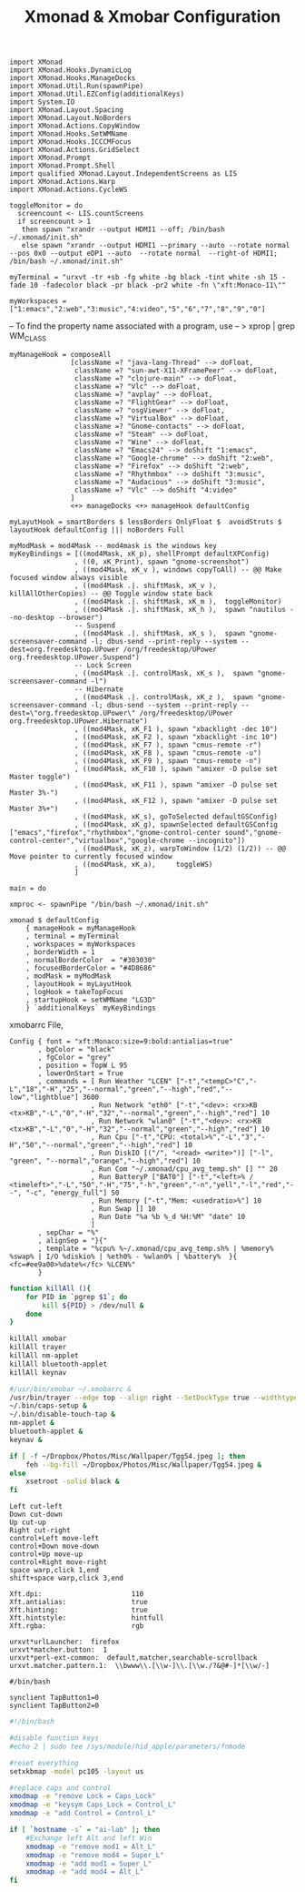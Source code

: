 #+title: Xmonad & Xmobar Configuration
#+tags: xmonad xmobar window-manager

#+BEGIN_SRC fundamental :mkdirp yes :tangle ~/.xmonad/xmonad.hs
  import XMonad
  import XMonad.Hooks.DynamicLog
  import XMonad.Hooks.ManageDocks
  import XMonad.Util.Run(spawnPipe)
  import XMonad.Util.EZConfig(additionalKeys)
  import System.IO
  import XMonad.Layout.Spacing
  import XMonad.Layout.NoBorders
  import XMonad.Actions.CopyWindow
  import XMonad.Hooks.SetWMName
  import XMonad.Hooks.ICCCMFocus
  import XMonad.Actions.GridSelect
  import XMonad.Prompt
  import XMonad.Prompt.Shell
  import qualified XMonad.Layout.IndependentScreens as LIS
  import XMonad.Actions.Warp
  import XMonad.Actions.CycleWS
#+END_SRC

#+BEGIN_SRC fundamental :mkdirp yes :tangle ~/.xmonad/xmonad.hs
  toggleMonitor = do
    screencount <- LIS.countScreens
    if screencount > 1
     then spawn "xrandr --output HDMI1 --off; /bin/bash ~/.xmonad/init.sh"
     else spawn "xrandr --output HDMI1 --primary --auto --rotate normal --pos 0x0 --output eDP1 --auto  --rotate normal  --right-of HDMI1; /bin/bash ~/.xmonad/init.sh"
#+END_SRC

#+BEGIN_SRC fundamental :mkdirp yes :tangle ~/.xmonad/xmonad.hs
  myTerminal = "urxvt -tr +sb -fg white -bg black -tint white -sh 15 -fade 10 -fadecolor black -pr black -pr2 white -fn \"xft:Monaco-11\""
#+END_SRC

#+BEGIN_SRC fundamental :mkdirp yes :tangle ~/.xmonad/xmonad.hs
  myWorkspaces = ["1:emacs","2:web","3:music","4:video","5","6","7","8","9","0"]
#+END_SRC

-- To find the property name associated with a program, use
-- > xprop | grep WM_CLASS

#+BEGIN_SRC fundamental :mkdirp yes :tangle ~/.xmonad/xmonad.hs
  myManageHook = composeAll
                 [className =? "java-lang-Thread" --> doFloat,
                  className =? "sun-awt-X11-XFramePeer" --> doFloat,
                  className =? "clojure-main" --> doFloat,
                  className =? "Vlc" --> doFloat,
                  className =? "avplay" --> doFloat,
                  className =? "FlightGear" --> doFloat,
                  className =? "osgViewer" --> doFloat,
                  className =? "VirtualBox" --> doFloat,
                  className =? "Gnome-contacts" --> doFloat,
                  className =? "Steam" --> doFloat,
                  className =? "Wine" --> doFloat,
                  className =? "Emacs24" --> doShift "1:emacs",
                  className =? "Google-chrome" --> doShift "2:web",
                  className =? "Firefox" --> doShift "2:web",
                  className =? "Rhythmbox" --> doShift "3:music",
                  className =? "Audacious" --> doShift "3:music",
                  className =? "Vlc" --> doShift "4:video"
                 ]
                 <+> manageDocks <+> manageHook defaultConfig
#+END_SRC

#+BEGIN_SRC fundamental :mkdirp yes :tangle ~/.xmonad/xmonad.hs
myLayutHook = smartBorders $ lessBorders OnlyFloat $  avoidStruts $ layoutHook defaultConfig ||| noBorders Full
#+END_SRC

#+BEGIN_SRC fundamental :mkdirp yes :tangle ~/.xmonad/xmonad.hs
  myModMask = mod4Mask -- mod4mask is the windows key
  myKeyBindings = [((mod4Mask, xK_p), shellPrompt defaultXPConfig)
                  , ((0, xK_Print), spawn "gnome-screenshot")
                  , ((mod4Mask, xK_v ), windows copyToAll) -- @@ Make focused window always visible
                  , ((mod4Mask .|. shiftMask, xK_v ),  killAllOtherCopies) -- @@ Toggle window state back
                  , ((mod4Mask .|. shiftMask, xK_m ),  toggleMonitor)
                  , ((mod4Mask .|. shiftMask, xK_h ),  spawn "nautilus --no-desktop --browser")
                  -- Suspend
                  , ((mod4Mask .|. shiftMask, xK_s ),  spawn "gnome-screensaver-command -l; dbus-send --print-reply --system --dest=org.freedesktop.UPower /org/freedesktop/UPower org.freedesktop.UPower.Suspend")
                  -- Lock Screen
                  , ((mod4Mask .|. controlMask, xK_s ),  spawn "gnome-screensaver-command -l")
                  -- Hibernate
                  , ((mod4Mask .|. controlMask, xK_z ),  spawn "gnome-screensaver-command -l; dbus-send --system --print-reply --dest=\"org.freedesktop.UPower\" /org/freedesktop/UPower org.freedesktop.UPower.Hibernate")
                  , ((mod4Mask, xK_F1 ), spawn "xbacklight -dec 10")
                  , ((mod4Mask, xK_F2 ), spawn "xbacklight -inc 10")
                  , ((mod4Mask, xK_F7 ), spawn "cmus-remote -r")
                  , ((mod4Mask, xK_F8 ), spawn "cmus-remote -u")
                  , ((mod4Mask, xK_F9 ), spawn "cmus-remote -n")
                  , ((mod4Mask, xK_F10 ), spawn "amixer -D pulse set Master toggle")
                  , ((mod4Mask, xK_F11 ), spawn "amixer -D pulse set Master 3%-")
                  , ((mod4Mask, xK_F12 ), spawn "amixer -D pulse set Master 3%+")
                  , ((mod4Mask, xK_s), goToSelected defaultGSConfig)
                  , ((mod4Mask, xK_g), spawnSelected defaultGSConfig ["emacs","firefox","rhythmbox","gnome-control-center sound","gnome-control-center","virtualbox","google-chrome --incognito"])
                  , ((mod4Mask, xK_z), warpToWindow (1/2) (1/2)) -- @@ Move pointer to currently focused window
                  , ((mod4Mask, xK_a),     toggleWS)
                  ]
#+END_SRC

#+BEGIN_SRC fundamental :mkdirp yes :tangle ~/.xmonad/xmonad.hs
  main = do
  
  xmproc <- spawnPipe "/bin/bash ~/.xmonad/init.sh"
  
  xmonad $ defaultConfig
      { manageHook = myManageHook
      , terminal = myTerminal
      , workspaces = myWorkspaces
      , borderWidth = 1
      , normalBorderColor  = "#303030"
      , focusedBorderColor = "#4D8686"
      , modMask = myModMask
      , layoutHook = myLayutHook
      , logHook = takeTopFocus
      , startupHook = setWMName "LG3D"
      } `additionalKeys` myKeyBindings
#+END_SRC

xmobarrc File,

#+BEGIN_SRC fundamental :tangle ~/.xmobarrc
  Config { font = "xft:Monaco:size=9:bold:antialias=true"
         , bgColor = "black"
         , fgColor = "grey"
         , position = TopW L 95
         , lowerOnStart = True
         , commands = [ Run Weather "LCEN" ["-t","<tempC>°C","-L","18","-H","25","--normal","green","--high","red","--low","lightblue"] 3600
                      , Run Network "eth0" ["-t","<dev>: <rx>KB <tx>KB","-L","0","-H","32","--normal","green","--high","red"] 10
                      , Run Network "wlan0" ["-t","<dev>: <rx>KB <tx>KB","-L","0","-H","32","--normal","green","--high","red"] 10
                      , Run Cpu ["-t","CPU: <total>%","-L","3","-H","50","--normal","green","--high","red"] 10
                      , Run DiskIO [("/", "<read> <write>")] ["-l", "green", "--normal","orange","--high","red"] 10
                      , Run Com "~/.xmonad/cpu_avg_temp.sh" [] "" 20
                      , Run BatteryP ["BAT0"] ["-t","<left>% / <timeleft>","-L","50","-H","75","-h","green","-n","yell","-l","red","--", "-c", "energy_full"] 50
                      , Run Memory ["-t","Mem: <usedratio>%"] 10
                      , Run Swap [] 10
                      , Run Date "%a %b %_d %H:%M" "date" 10
                      ]
         , sepChar = "%"
         , alignSep = "}{"
         , template = "%cpu% %~/.xmonad/cpu_avg_temp.sh% | %memory% %swap% | I/O %diskio% | %eth0% - %wlan0% | %battery%  }{ <fc=#ee9a00>%date%</fc> %LCEN%"
         }
#+END_SRC

#+BEGIN_SRC sh :mkdirp yes :tangle ~/.xmonad/init.sh
  function killAll (){
      for PID in `pgrep $1`; do
          kill ${PID} > /dev/null &
      done
  }
  
  killAll xmobar
  killAll trayer
  killAll nm-applet
  killAll bluetooth-applet
  killAll keynav
  
  #/usr/bin/xmobar ~/.xmobarrc &
  /usr/bin/trayer --edge top --align right --SetDockType true --widthtype percent --width 5 --transparent true --tint 0x000000 --height 20 &
  ~/.bin/caps-setup &
  ~/.bin/disable-touch-tap &
  nm-applet &
  bluetooth-applet &
  keynav &
  
  if [ -f ~/Dropbox/Photos/Misc/Wallpaper/Tgg54.jpeg ]; then
      feh --bg-fill ~/Dropbox/Photos/Misc/Wallpaper/Tgg54.jpeg &
  else
      xsetroot -solid black &
  fi
#+END_SRC

#+BEGIN_SRC fundamental :tangle ~/.keynavrc
  Left cut-left
  Down cut-down
  Up cut-up
  Right cut-right
  control+Left move-left
  control+Down move-down
  control+Up move-up
  control+Right move-right
  space warp,click 1,end
  shift+space warp,click 3,end
#+END_SRC

#+BEGIN_SRC fundamental :tangle ~/.Xresources
  Xft.dpi:                      110
  Xft.antialias:                true
  Xft.hinting:                  true
  Xft.hintstyle:                hintfull
  Xft.rgba:                     rgb
#+END_SRC

#+BEGIN_SRC fundamental  :tangle ~/.Xdefaults
  urxvt*urlLauncher:  firefox
  urxvt*matcher.button:  1
  urxvt*perl-ext-common:  default,matcher,searchable-scrollback
  urxvt.matcher.pattern.1:  \\bwww\\.[\\w-]\\.[\\w./?&@#-]*[\\w/-]
#+END_SRC

#+BEGIN_SRC fundamental  :tangle ~/.bin/disable-touch-tap
#/bin/bash

synclient TapButton1=0
synclient TapButton2=0
#+END_SRC

#+BEGIN_SRC sh  :tangle ~/.bin/caps-setup
  #!/bin/bash
  
  #disable function keys
  #echo 2 | sudo tee /sys/module/hid_apple/parameters/fnmode
  
  #reset everything
  setxkbmap -model pc105 -layout us
  
  #replace caps and control
  xmodmap -e "remove Lock = Caps_Lock"
  xmodmap -e "keysym Caps_Lock = Control_L"
  xmodmap -e "add Control = Control_L"
  
  if [ `hostname -s` = "ai-lab" ]; then
      #Exchange left Alt and left Win
      xmodmap -e "remove mod1 = Alt_L"
      xmodmap -e "remove mod4 = Super_L"
      xmodmap -e "add mod1 = Super_L"
      xmodmap -e "add mod4 = Alt_L"
  fi
#+END_SRC
